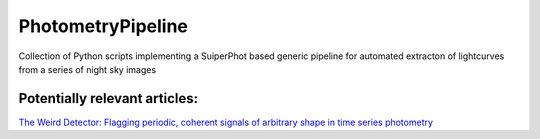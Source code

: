 PhotometryPipeline
==================

Collection of Python scripts implementing a SuiperPhot based generic pipeline for automated extracton of lightcurves from a series of night sky images

Potentially relevant articles:
------------------------------

`The Weird Detector: Flagging periodic, coherent signals of arbitrary shape in time series photometry <https://ui.adsabs.harvard.edu/abs/2019MNRAS.485.5498W/abstract>`_
